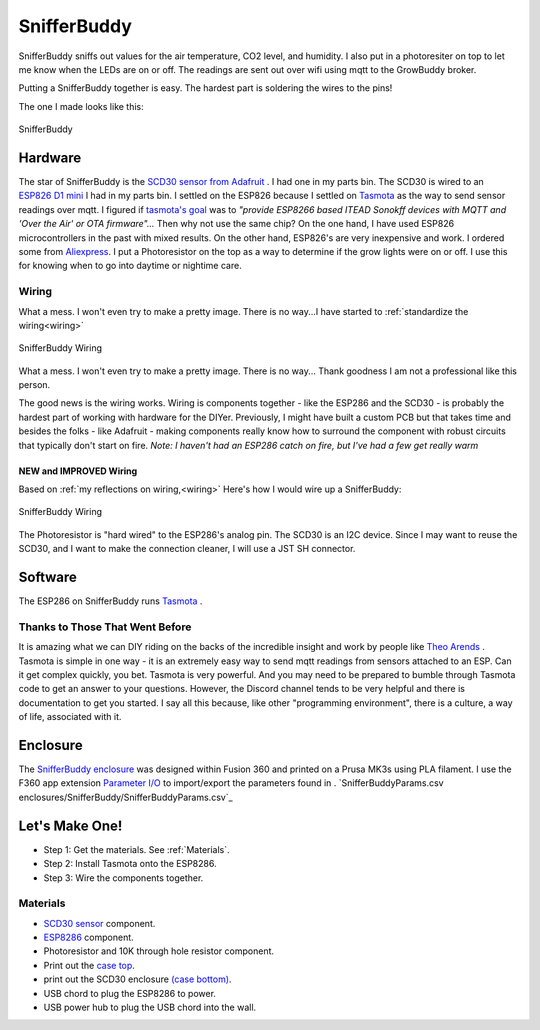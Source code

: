 

************
SnifferBuddy
************

SnifferBuddy sniffs out values for the air temperature, CO2 level, and humidity. I also put in a photoresiter on top to let me know when 
the LEDs are on or off.  The readings are sent out over wifi using mqtt to the GrowBuddy broker.  

Putting a SnifferBuddy together is easy. The hardest part is soldering the wires to the pins!

The one I made looks like this:

.. figure:: images/Sniffer_Buddy.jpg
   :align: center
   :height: 350

   SnifferBuddy 

Hardware
**********
The star of SnifferBuddy is the `SCD30 sensor from Adafruit <https://www.adafruit.com/product/4867>`_ .  I had one in my parts bin.  The SCD30 is wired to  an
`ESP826 D1 mini <https://i2.wp.com/randomnerdtutorials.com/wp-content/uploads/2019/05/ESP8266-WeMos-D1-Mini-pinout-gpio-pin.png?quality=100&strip=all&ssl=1>`_ I had 
in my parts bin.  I settled on the ESP826 because I settled on `Tasmota  <https://tasmota.github.io/docs/>`_  as the way to send sensor readings over mqtt.  
I figured if `tasmota's goal <https://tasmota.github.io/docs/About/>`_ was to *"provide ESP8266 based ITEAD Sonokff devices with MQTT and 'Over the Air' or OTA firmware"...*
Then why not use the same chip?  On the one hand, I have used ESP826 microcontrollers in the past with mixed results.  On the other hand, ESP826's are very 
inexpensive and work.  I ordered some from `Aliexpress <https://www.aliexpress.us/item/2251832645039000.html>`_.  I put a Photoresistor on the top as a way to determine
if the grow lights were on or off.  I use this for knowing when to go into daytime or nightime care.

Wiring
------
What a mess.  I won't even try to make a pretty image.  There is no way...I have started to  :ref:`standardize the wiring<wiring>`

.. figure:: images/SnifferBuddy_innerds.jpg
   :align: center
   :height: 350

   SnifferBuddy Wiring

What a mess.  I won't even try to make a pretty image.  There is no way... Thank goodness I am not a professional like this person.

.. image:: images/wiring_pole.jpg
   :align: center
   :scale: 60

The good news is the wiring works.  Wiring is components together - like the ESP286 and the SCD30 - is probably the hardest part of working with hardware for the DIYer.  Previously, I might have built a custom PCB but that takes time and besides the folks - like Adafruit - making components really know how to surround the component with robust circuits that typically don't start on fire. *Note: I haven't had an ESP286 catch on fire, but I've had a few get really warm*

NEW and IMPROVED Wiring
=======================
Based on :ref:`my reflections on wiring,<wiring>` Here's how I would wire up a SnifferBuddy:

.. figure:: images/SnifferBuddy_wiring.jpg
   :align: center
   :scale: 100

   SnifferBuddy Wiring

The Photoresistor is "hard wired" to the ESP286's analog pin.  The SCD30 is an I2C device.  Since I may want to reuse the SCD30, and I want to make the connection cleaner, I will use a JST SH connector.

Software
********
The ESP286 on SnifferBuddy runs `Tasmota <https://tasmota.github.io/docs/>`_ .  

Thanks to Those That Went Before
--------------------------------
It is amazing what we can DIY riding on the backs of the incredible insight and work by people like `Theo Arends <https://github.com/arendst>`_ .  Tasmota is simple in one way - it is an extremely easy way to send mqtt readings from sensors attached to an ESP.  Can it get complex quickly, you bet.  Tasmota is very powerful.  And you may need to be prepared to bumble through Tasmota code to get an answer to your questions.  However, the Discord channel tends to be very helpful and there is documentation to get you started.  I say all this because, like other "programming environment", there is a culture, a way of life, associated with it.


Enclosure
*********

The `SnifferBuddy enclosure <https://github.com/solarslurpi/GrowBuddy/tree/main/enclosures/SnifferBuddy>`_ was designed within Fusion 360 and printed on a Prusa MK3s using PLA filament.  I use the F360  app extension `Parameter I/O <https://apps.autodesk.com/FUSION/en/Detail/Index?id=1801418194626000805&appLang=en&os=Win64>`_ to import/export the parameters found in . `SnifferBuddyParams.csv enclosures/SnifferBuddy/SnifferBuddyParams.csv`_


Let's Make One!
***************

- Step 1: Get the materials. See :ref:`Materials`.
- Step 2: Install Tasmota onto the ESP8286.
- Step 3: Wire the components together.



.. _Materials:

Materials
---------

- `SCD30 sensor <https://www.adafruit.com/product/4867>`_ component.
- `ESP8286 <https://www.aliexpress.us/item/2251832645039000.html>`_ component.
- Photoresistor and 10K through hole resistor component.
- Print out the `case top <https://github.com/solarslurpi/GrowBuddy/blob/main/enclosures/SnifferBuddy/base%20and%20lid%20v14.f3d>`_.
- print out the SCD30 enclosure `(case bottom) <https://github.com/solarslurpi/GrowBuddy/blob/main/enclosures/SnifferBuddy/scd30%20enclosure%20v1.f3d>`_.
- USB chord to plug the ESP8286 to power.
- USB power hub to plug the USB chord into the wall.